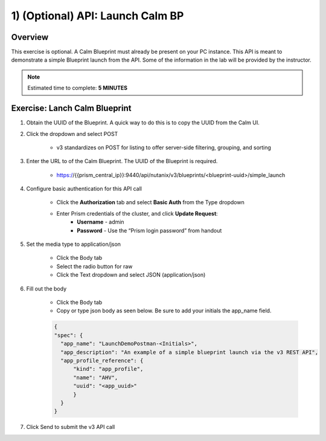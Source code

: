 .. _api_launch_calm_bp:

----------------------
1) (Optional) API: Launch Calm BP
----------------------

Overview
++++++++

This exercise is optional.  A Calm Blueprint must already be present on your PC instance.  This API is meant to demonstrate a simple Blueprint launch from the API.
Some of the information in the lab will be provided by the instructor. 

.. note::

  Estimated time to complete: **5 MINUTES**



Exercise: Lanch Calm Blueprint
+++++++++++++++++++++++++++++++++++++++++++

#. Obtain the UUID of the Blueprint.  A quick way to do this is to copy the UUID from the Calm UI.

#. Click the dropdown and select POST

    - v3 standardizes on POST for listing to offer server-side filtering, grouping, and sorting

#. Enter the URL to of the Calm Blueprint.  The UUID of the Blueprint is required.

    - https://{{prism_central_ip}}:9440/api/nutanix/v3/blueprints/<blueprint-uuid>/simple_launch

#. Configure basic authentication for this API call

        - Click the **Authorization** tab and select **Basic Auth** from the Type dropdown
        - Enter Prism credentials of the cluster, and click **Update Request**:
            - **Username** - admin
            - **Password** - Use the “Prism login password” from handout

        .. figure:: images/basicauth.png

#. Set the media type to application/json

        - Click the Body tab
        - Select the radio button for raw
        - Click the Text dropdown and select JSON (application/json)

        .. figure:: images/jsonmediatype.png

#. Fill out the body

    - Click the Body tab
    - Copy or type json body as seen below.  Be sure to add your initials the app_name field.

    .. code-block:: bash


      {
      "spec": {
        "app_name": "LaunchDemoPostman-<Initials>",
        "app_description": "An example of a simple blueprint launch via the v3 REST API",
        "app_profile_reference": {
            "kind": "app_profile",
            "name": "AHV",
            "uuid": "<app_uuid>"
            }
        }
      }

    .. figure:: images/apimetajson.png

#. Click Send to submit the v3 API call
